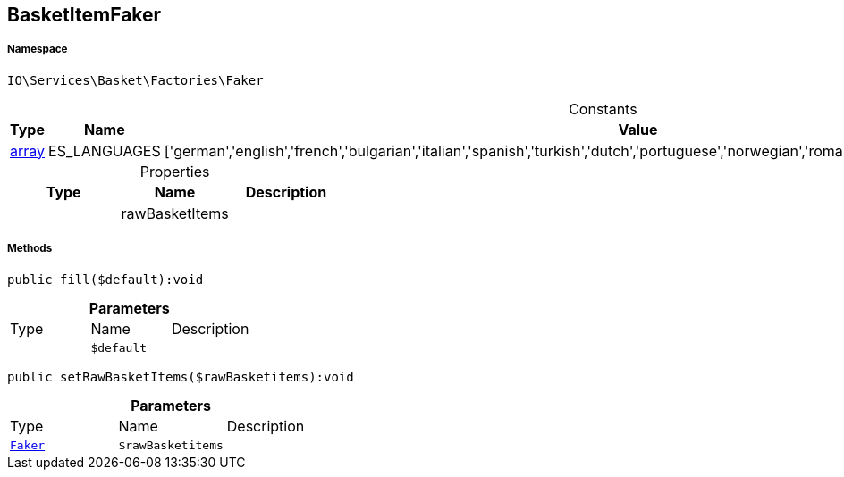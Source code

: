 :table-caption!:
:example-caption!:
:source-highlighter: prettify
:sectids!:
[[io__basketitemfaker]]
== BasketItemFaker





===== Namespace

`IO\Services\Basket\Factories\Faker`




.Constants
|===
|Type |Name |Value |Description

|link:http://php.net/array[array^]
    |ES_LANGUAGES
    |['german','english','french','bulgarian','italian','spanish','turkish','dutch','portuguese','norwegian','romanian','danish','swedish','czech','russian']
    |
|===


.Properties
|===
|Type |Name |Description

|
    |rawBasketItems
    |
|===


===== Methods

[source%nowrap, php]
----

public fill($default):void

----

    







.*Parameters*
|===
|Type |Name |Description
|
a|`$default`
|
|===


[source%nowrap, php]
----

public setRawBasketItems($rawBasketitems):void

----

    







.*Parameters*
|===
|Type |Name |Description
|        xref:Miscellaneous.adoc#miscellaneous_factories_faker[`Faker`]
a|`$rawBasketitems`
|
|===


